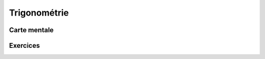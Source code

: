 Trigonométrie
=============

Carte mentale
-------------

.. image:: png/trigo.png



Exercices
---------

.. inginious:: q94
.. inginious:: q95
.. inginious:: q96
.. inginious:: q97
.. inginious:: q98
.. inginious:: q99
.. inginious:: q100
.. inginious:: q101
.. inginious:: q102
.. inginious:: q103
.. inginious:: q104
.. inginious:: q105
.. inginious:: q106
.. inginious:: q107
.. inginious:: q108
.. inginious:: q109
.. inginious:: q110
.. inginious:: q111
.. inginious:: q112
.. inginious:: q113
.. inginious:: q114
.. inginious:: q115
.. inginious:: q116
.. inginious:: q117
.. inginious:: q118
.. inginious:: q119
.. inginious:: q120
.. inginious:: q121
.. inginious:: q122
.. inginious:: q123
